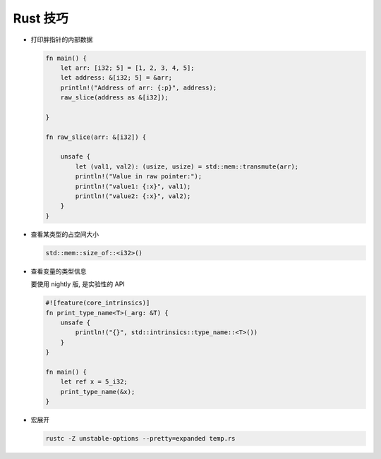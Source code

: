 ===========
 Rust 技巧
===========

- 打印胖指针的内部数据

  .. code-block:: rust

     fn main() {
         let arr: [i32; 5] = [1, 2, 3, 4, 5];
         let address: &[i32; 5] = &arr;
         println!("Address of arr: {:p}", address);
         raw_slice(address as &[i32]);
         
     }

     fn raw_slice(arr: &[i32]) {
     
         unsafe {
             let (val1, val2): (usize, usize) = std::mem::transmute(arr);
             println!("Value in raw pointer:");
             println!("value1: {:x}", val1);
             println!("value2: {:x}", val2);
         }
     }

- 查看某类型的占空间大小

  .. code-block:: rust

     std::mem::size_of::<i32>()

- 查看变量的类型信息

  要使用 nightly 版, 是实验性的 API

  .. code-block:: rust

     #![feature(core_intrinsics)]
     fn print_type_name<T>(_arg: &T) {
         unsafe {
             println!("{}", std::intrinsics::type_name::<T>())
         }
     }
     
     fn main() {
         let ref x = 5_i32;
         print_type_name(&x);
     }

- 宏展开

  .. code-block:: rust

     rustc -Z unstable-options --pretty=expanded temp.rs
